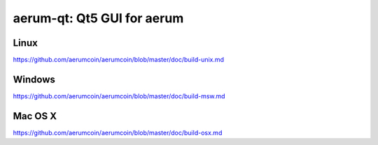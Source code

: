 aerum-qt: Qt5 GUI for aerum
===============================

Linux
-------
https://github.com/aerumcoin/aerumcoin/blob/master/doc/build-unix.md

Windows
--------
https://github.com/aerumcoin/aerumcoin/blob/master/doc/build-msw.md

Mac OS X
--------
https://github.com/aerumcoin/aerumcoin/blob/master/doc/build-osx.md
